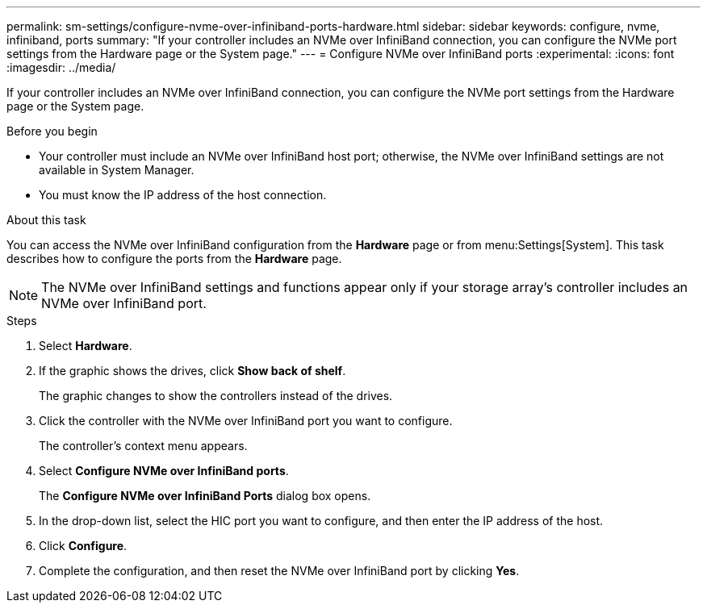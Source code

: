 ---
permalink: sm-settings/configure-nvme-over-infiniband-ports-hardware.html
sidebar: sidebar
keywords: configure, nvme, infiniband, ports
summary: "If your controller includes an NVMe over InfiniBand connection, you can configure the NVMe port settings from the Hardware page or the System page."
---
= Configure NVMe over InfiniBand ports
:experimental:
:icons: font
:imagesdir: ../media/

[.lead]
If your controller includes an NVMe over InfiniBand connection, you can configure the NVMe port settings from the Hardware page or the System page.

.Before you begin

* Your controller must include an NVMe over InfiniBand host port; otherwise, the NVMe over InfiniBand settings are not available in System Manager.
* You must know the IP address of the host connection.

.About this task

You can access the NVMe over InfiniBand configuration from the *Hardware* page or from menu:Settings[System]. This task describes how to configure the ports from the *Hardware* page.

[NOTE]
====
The NVMe over InfiniBand settings and functions appear only if your storage array's controller includes an NVMe over InfiniBand port.
====

.Steps

. Select *Hardware*.
. If the graphic shows the drives, click *Show back of shelf*.
+
The graphic changes to show the controllers instead of the drives.

. Click the controller with the NVMe over InfiniBand port you want to configure.
+
The controller's context menu appears.

. Select *Configure NVMe over InfiniBand ports*.
+
The *Configure NVMe over InfiniBand Ports* dialog box opens.

. In the drop-down list, select the HIC port you want to configure, and then enter the IP address of the host.
. Click *Configure*.
. Complete the configuration, and then reset the NVMe over InfiniBand port by clicking *Yes*.
